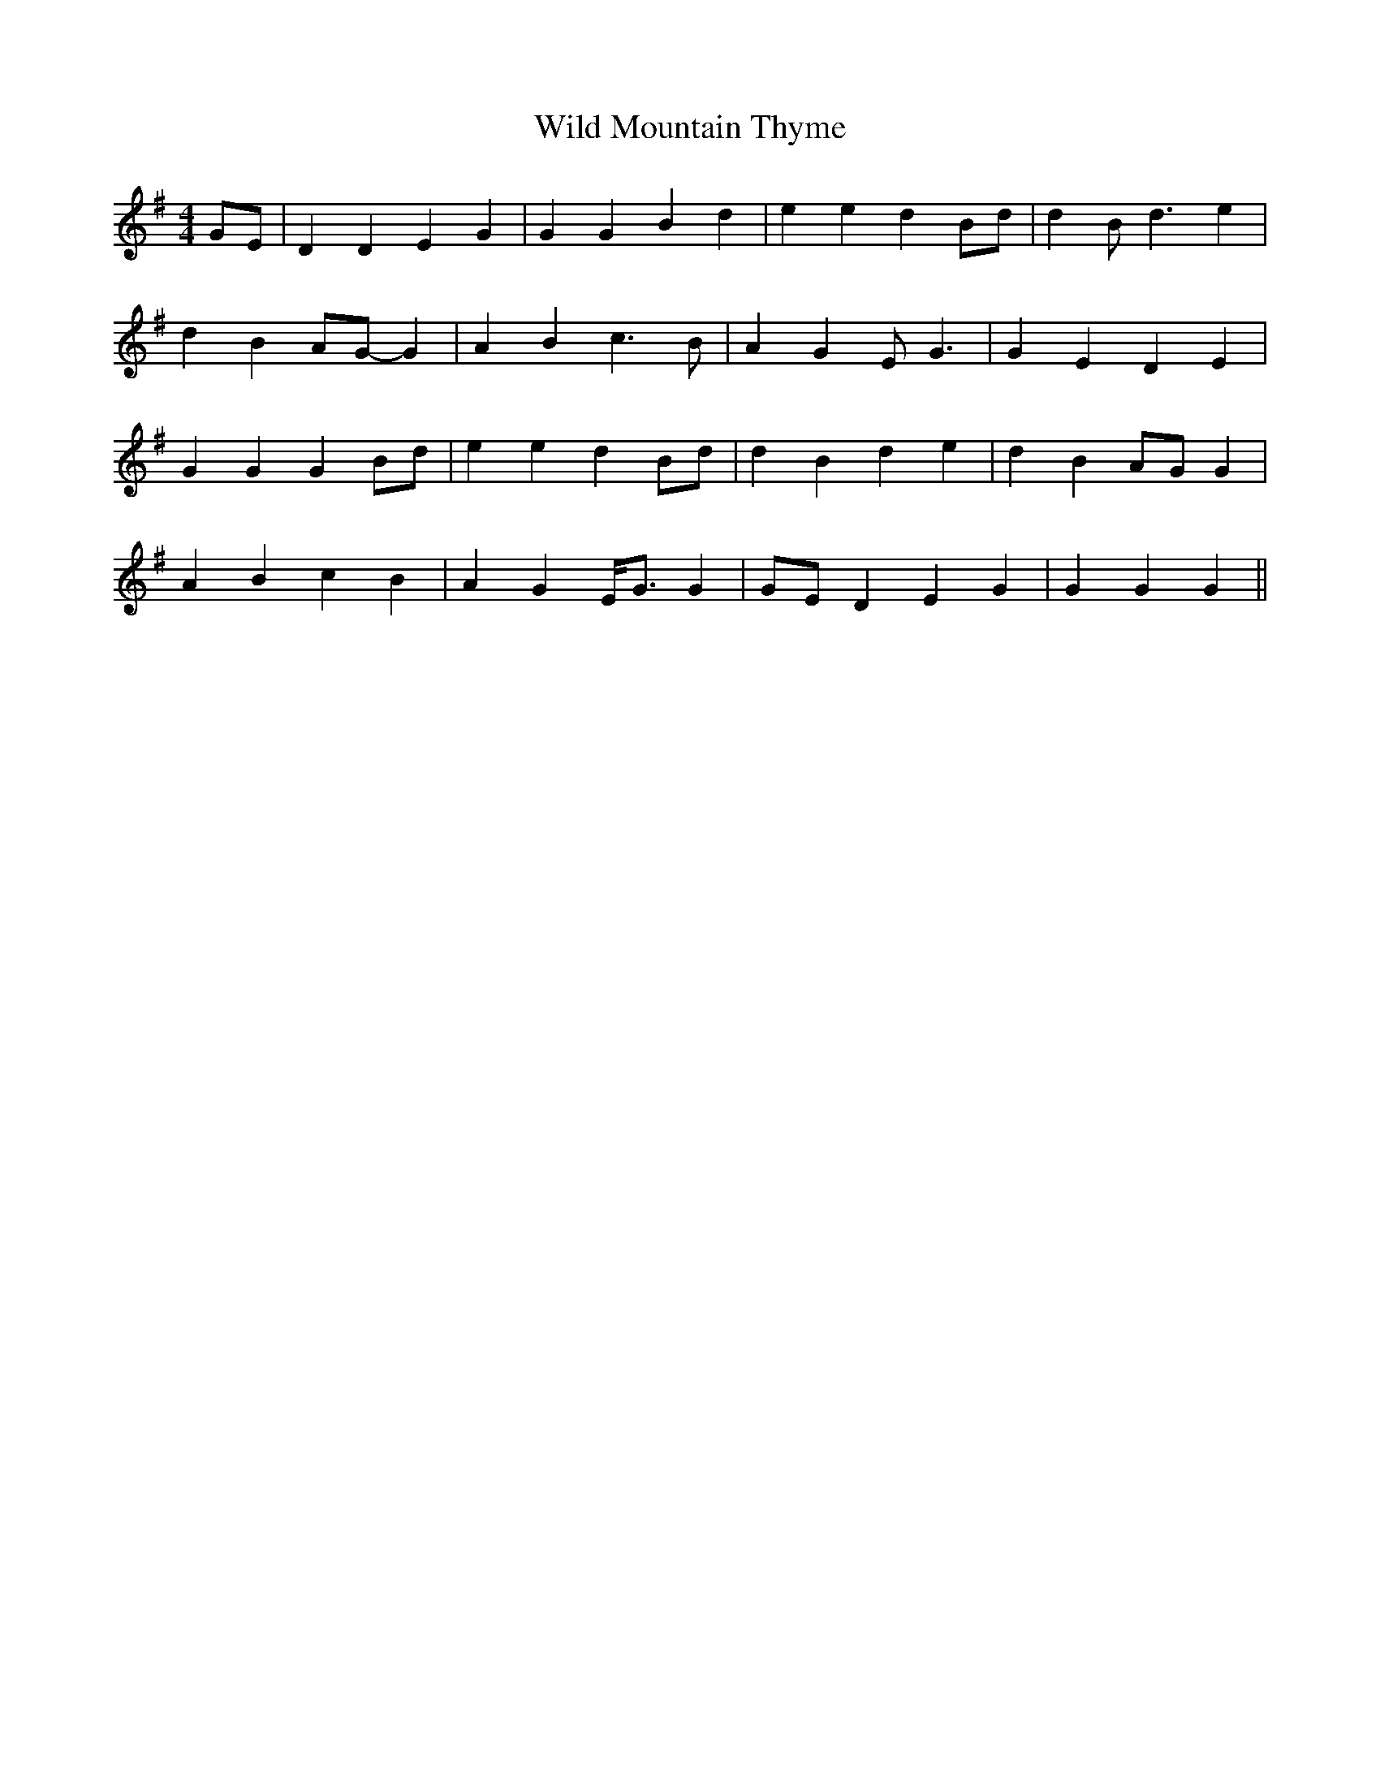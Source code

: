 X: 42862
T: Wild Mountain Thyme
R: barndance
M: 4/4
K: Gmajor
GE|D2 D2 E2 G2|G2 G2 B2 d2|e2 e2 d2 Bd|d2 Bd3 e2|
d2 B2 AG- G2|A2 B2 c3B|A2 G2 EG3|G2 E2 D2 E2|
G2 G2 G2 Bd|e2 e2 d2 Bd|d2 B2 d2 e2|d2 B2 AG G2|
A2 B2 c2 B2|A2 G2 E<G G2|GE D2 E2 G2|G2 G2 G2||

